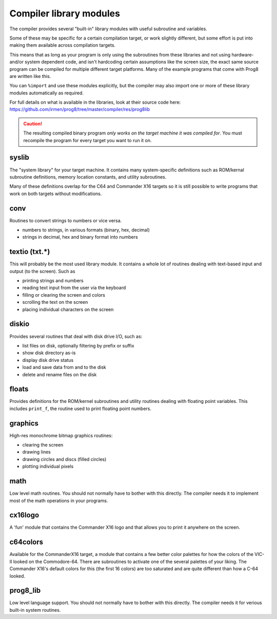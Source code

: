 ************************
Compiler library modules
************************

The compiler provides several "built-in" library modules with useful subroutine and variables.

Some of these may be specific for a certain compilation target, or work slightly different,
but some effort is put into making them available across compilation targets.

This means that as long as your program is only using the subroutines from these
libraries and not using hardware- and/or system dependent code, and isn't hardcoding certain
assumptions like the screen size, the exact same source program can
be compiled for multiple different target platforms. Many of the example programs that come
with Prog8 are written like this.

You can ``%import`` and use these modules explicitly, but the compiler may also import one or more
of these library modules automatically as required.

For full details on what is available in the libraries, look at their source code here:
https://github.com/irmen/prog8/tree/master/compiler/res/prog8lib


.. caution::
    The resulting compiled binary program *only works on the target machine it was compiled for*.
    You must recompile the program for every target you want to run it on.



syslib
------
The "system library" for your target machine. It contains many system-specific definitions such
as ROM/kernal subroutine definitions, memory location constants, and utility subroutines.

Many of these definitions overlap for the C64 and Commander X16 targets so it is still possible
to write programs that work on both targets without modifications.

conv
----
Routines to convert strings to numbers or vice versa.

- numbers to strings, in various formats (binary, hex, decimal)
- strings in decimal, hex and binary format into numbers


textio (txt.*)
--------------
This will probably be the most used library module. It contains a whole lot of routines
dealing with text-based input and output (to the screen). Such as

- printing strings and numbers
- reading text input from the user via the keyboard
- filling or clearing the screen and colors
- scrolling the text on the screen
- placing individual characters on the screen


diskio
------
Provides several routines that deal with disk drive I/O, such as:

- list files on disk, optionally filtering by prefix or suffix
- show disk directory as-is
- display disk drive status
- load and save data from and to the disk
- delete and rename files on the disk


floats
------
Provides definitions for the ROM/kernel subroutines and utility routines dealing with floating
point variables.  This includes ``print_f``, the routine used to print floating point numbers.


graphics
--------
High-res monochrome bitmap graphics routines:

- clearing the screen
- drawing lines
- drawing circles and discs (filled circles)
- plotting individual pixels


math
----
Low level math routines. You should not normally have to bother with this directly.
The compiler needs it to implement most of the math operations in your programs.


cx16logo
--------
A 'fun' module that contains the Commander X16 logo and that allows you
to print it anywhere on the screen.


c64colors
---------
Available for the CommanderX16 target, a module that contains a few better
color palettes for how the colors of the VIC-II looked on the Commodore-64.
There are subroutines to activate one of the several palettes of your liking.
The Commander X16's default colors for this (the first 16 colors) are too saturated
and are quite different than how a C-64 looked.


prog8_lib
---------
Low level language support. You should not normally have to bother with this directly.
The compiler needs it for verious built-in system routines.
